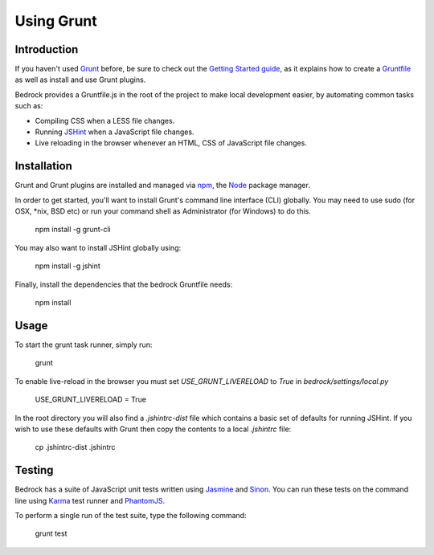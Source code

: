 .. This Source Code Form is subject to the terms of the Mozilla Public
.. License, v. 2.0. If a copy of the MPL was not distributed with this
.. file, You can obtain one at http://mozilla.org/MPL/2.0/.

.. _grunt:

===========
Using Grunt
===========

Introduction
------------

If you haven't used `Grunt <http://gruntjs.com/>`_ before, be sure to check
out the `Getting Started guide <http://gruntjs.com/getting-started>`_, as
it explains how to create a `Gruntfile <http://gruntjs.com/sample-gruntfile>`_
as well as install and use Grunt plugins.

Bedrock provides a Gruntfile.js in the root of the project to make local
development easier, by automating common tasks such as:

* Compiling CSS when a LESS file changes.
* Running `JSHint <http://www.jshint.com/>`_ when a JavaScript file changes.
* Live reloading in the browser whenever an HTML, CSS of JavaScript file changes.


Installation
------------

Grunt and Grunt plugins are installed and managed via `npm <https://npmjs.org/>`_,
the `Node <http://nodejs.org/>`_ package manager.

In order to get started, you'll want to install Grunt's command line interface
(CLI) globally. You may need to use sudo (for OSX, *nix, BSD etc) or run your
command shell as Administrator (for Windows) to do this.

    npm install -g grunt-cli

You may also want to install JSHint globally using:

    npm install -g jshint

Finally, install the dependencies that the bedrock Gruntfile needs:

    npm install


Usage
-----

To start the grunt task runner, simply run:

    grunt

To enable live-reload in the browser you must set `USE_GRUNT_LIVERELOAD` to
`True` in `bedrock/settings/local.py`

    USE_GRUNT_LIVERELOAD = True

In the root directory you will also find a `.jshintrc-dist` file which contains
a basic set of defaults for running JSHint. If you wish to use these defaults
with Grunt then copy the contents to a local `.jshintrc` file:

	cp .jshintrc-dist .jshintrc


Testing
-------

Bedrock has a suite of JavaScript unit tests written using `Jasmine <http://pivotal.github.io/jasmine/>`_
and `Sinon <http://sinonjs.org/>`_. You can run these tests on the command line using
`Karma <http://karma-runner.github.io>`_ test runner and `PhantomJS <http://phantomjs.org/>`_.

To perform a single run of the test suite, type the following command:

	grunt test

